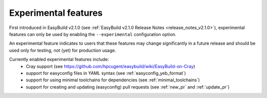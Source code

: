 .. _experimental_features:

Experimental features
=====================

First introduced in EasyBuild v2.1.0 (see :ref:`EasyBuild v2.1.0 Release Notes <release_notes_v2.1.0>`),
experimental features can only be used by enabling the ``--experimental`` configuration option.

An experimental feature indicates to users that these features may change significantly in a future release
and should be used only for testing, not (yet) for production usage.

Currently enabled experimental features include:
 * Cray support (see https://github.com/hpcugent/easybuild/wiki/EasyBuild-on-Cray)
 * support for easyconfig files in YAML syntax (see :ref:`easyconfig_yeb_format`)
 * support for using minimal toolchains for dependencies (see :ref:`minimal_toolchains`)
 * support for creating and updating (easyconfig) pull requests (see :ref:`new_pr` and :ref:`update_pr`)
